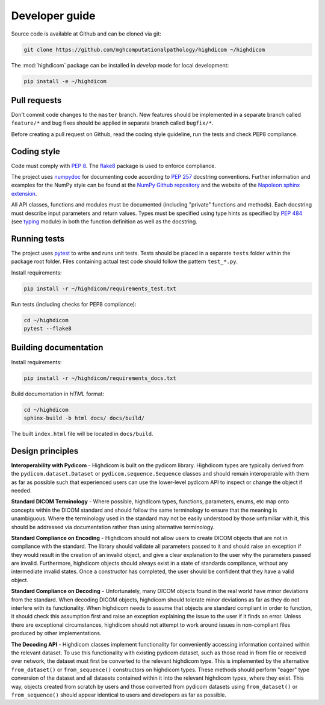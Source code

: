 .. _developer-guide:

Developer guide
===============

Source code is available at Github and can be cloned via git:

.. code-block:: none

    git clone https://github.com/mghcomputationalpathology/highdicom ~/highdicom

The :mod:`highdicom` package can be installed in *develop* mode for local development:

.. code-block:: none

    pip install -e ~/highdicom


.. _pull-requests:

Pull requests
-------------

Don't commit code changes to the ``master`` branch. New features should be implemented in a separate branch called ``feature/*`` and bug fixes should be applied in separate branch called ``bugfix/*``.

Before creating a pull request on Github, read the coding style guideline, run the tests and check PEP8 compliance.

.. _coding-style:

Coding style
------------

Code must comply with `PEP 8 <https://www.python.org/dev/peps/pep-0008/>`_.
The `flake8 <http://flake8.pycqa.org/en/latest/>`_ package is used to enforce compliance.

The project uses `numpydoc <https://github.com/numpy/numpydoc/>`_ for documenting code according to `PEP 257 <https://www.python.org/dev/peps/pep-0257/>`_ docstring conventions.
Further information and examples for the NumPy style can be found at the `NumPy Github repository <https://github.com/numpy/numpy/blob/master/doc/HOWTO_DOCUMENT.rst.txt>`_ and the website of the `Napoleon sphinx extension <https://sphinxcontrib-napoleon.readthedocs.io/en/latest/example_numpy.html#example-numpy>`_.

All API classes, functions and modules must be documented (including "private" functions and methods).
Each docstring must describe input parameters and return values.
Types must be specified using type hints as specified by `PEP 484 <https://www.python.org/dev/peps/pep-0484/>`_ (see `typing <https://docs.python.org/3/library/typing.html>`_ module) in both the function definition as well as the docstring.


.. _running-tests:

Running tests
-------------

The project uses `pytest <http://doc.pytest.org/en/latest/>`_ to write and runs unit tests.
Tests should be placed in a separate ``tests`` folder within the package root folder.
Files containing actual test code should follow the pattern ``test_*.py``.

Install requirements:

.. code-block:: none

    pip install -r ~/highdicom/requirements_test.txt

Run tests (including checks for PEP8 compliance):

.. code-block:: none

    cd ~/highdicom
    pytest --flake8

.. _building-documentation:

Building documentation
----------------------

Install requirements:

.. code-block:: none

    pip install -r ~/highdicom/requirements_docs.txt

Build documentation in *HTML* format:

.. code-block:: none

    cd ~/highdicom
    sphinx-build -b html docs/ docs/build/

The built ``index.html`` file will be located in ``docs/build``.

Design principles
-----------------

**Interoperability with Pydicom** - Highdicom is built on the pydicom library.
Highdicom types are typically derived from the ``pydicom.dataset.Dataset`` or
``pydicom.sequence.Sequence`` classes and should remain interoperable with them
as far as possible such that experienced users can use the lower-level pydicom
API to inspect or change the object if needed.

**Standard DICOM Terminology** - Where possible, highdicom types, functions,
parameters, enums, etc map onto concepts within the DICOM standard and should
follow the same terminology to ensure that the meaning is unambiguous. Where
the terminology used in the standard may not be easily understood by those
unfamiliar with it, this should be addressed via documentation rather than
using alternative terminology.

**Standard Compliance on Encoding** - Highdicom should not allow users to
create DICOM objects that are not in compliance with the standard. The library
should validate all parameters passed to it and should raise an exception if
they would result in the creation of an invalid object, and give a clear
explanation to the user why the parameters passed are invalid. Furthermore,
highdicom objects should always exist in a state of standards compliance,
without any intermediate invalid states. Once a constructor has completed, the
user should be confident that they have a valid object.

**Standard Compliance on Decoding** - Unfortunately, many DICOM objects found
in the real world have minor deviations from the standard. When decoding DICOM
objects, highdicom should tolerate minor deviations as far as they do not
interfere with its functionality. When highdicom needs to assume that objects
are standard compliant in order to function, it should check this assumption
first and raise an exception explaining the issue to the user if it finds an
error. Unless there are exceptional circumstances, highdicom should not attempt
to work around issues in non-compliant files produced by other implementations.

**The Decoding API** - Highdicom classes implement functionality for
conveniently accessing information contained within the relevant dataset. To
use this functionality with existing pydicom dataset, such as those read in
from file or received over network, the dataset must first be converted to the
relevant highdicom type.  This is implemented by the alternative
``from_dataset()`` or ``from_sequence()`` constructors on highdicom types.
These methods should perform "eager" type conversion of the dataset and all
datasets contained within it into the relevant highdicom types, where they
exist. This way, objects created from scratch by users and those converted from
pydicom datasets using ``from_dataset()`` or ``from_sequence()`` should appear
identical to users and developers as far as possible.
